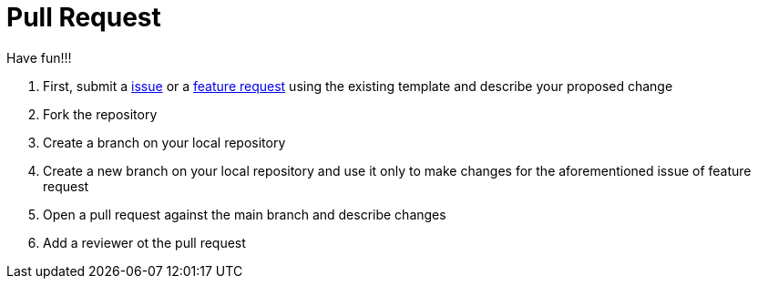 # Pull Request

Have fun!!!

 1. First, submit a link:https://github.com/hifly81/kafka-examples/issues[issue] or a link:https://github.com/hifly81/kafka-examples/issues[feature request] using the existing template and  describe your proposed change
 2. Fork the repository
 3. Create a branch on your local repository
 4. Create a new branch on your local repository and use it only to make changes for the aforementioned issue of feature request
 5. Open a pull request against the main branch and describe changes
 6. Add a reviewer ot the pull request